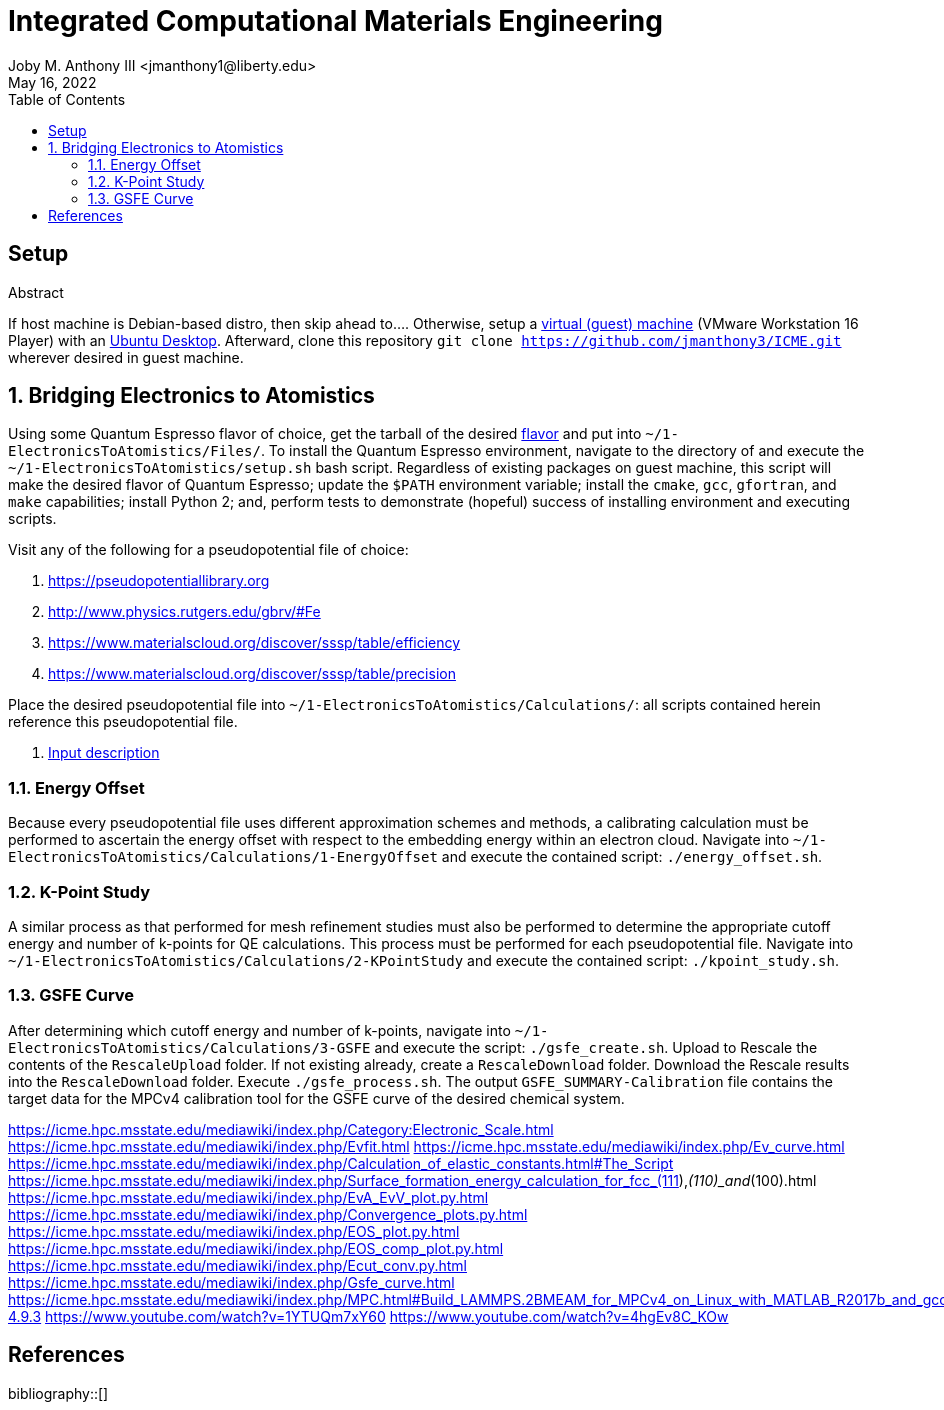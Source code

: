 // document metadata
= Integrated Computational Materials Engineering
Joby M. Anthony III <jmanthony1@liberty.edu>
:affiliation: PhD Student
:document_version: 1.1
:revdate: May 16, 2022
:description: Scripts necessary to bridge certain length scales of Integrated Computational Materials Engineering design process.
// :keywords: 
:imagesdir: {docdir}/README
// :bibtex-file: README.bib
:toc: auto
:xrefstyle: short
:sectnums: |,all|
:chapter-refsig: Chap.
:section-refsig: Sec.
:stem: latexmath
:eqnums: AMS
// :stylesdir: {docdir}
// :stylesheet: asme.css
// :noheader:
// :nofooter:
// :docinfodir: {docdir}
// :docinfo: private
:front-matter: any
:!last-update-label:

// example variable
// :fn-1: footnote:[]

// // Python modules
// <%!
//     from engineering_notation import EngNumber as engr
//     import numpy as np
//     from pint import UnitRegistry as ureg
// %>
// end document metadata





// begin document
[abstract]
.Abstract

// *Keywords:* _{keywords}_



[#sec-setup, {counter:secs}]
== Setup
:!subs:
:!figs:
:!tabs:

If host machine is Debian-based distro, then skip ahead to....
Otherwise, setup a https://www.vmware.com/products/workstation-player/workstation-player-evaluation.html[virtual (guest) machine] (VMware Workstation 16 Player) with an https://ubuntu.com/download/desktop[Ubuntu Desktop].
Afterward, clone this repository `git clone https://github.com/jmanthony3/ICME.git` wherever desired in guest machine.



[#sec-electrons_to_atoms, {counter:secs}]
== Bridging Electronics to Atomistics
:!subs:
:!figs:
:!tabs:

Using some Quantum Espresso flavor of choice, get the tarball of the desired https://github.com/QEF/q-e/releases[flavor] and put into `~/1-ElectronicsToAtomistics/Files/`.
To install the Quantum Espresso environment, navigate to the directory of and execute the `~/1-ElectronicsToAtomistics/setup.sh` bash script.
Regardless of existing packages on guest machine, this script will make the desired flavor of Quantum Espresso; update the `$PATH` environment variable; install the `cmake`, `gcc`, `gfortran`, and `make` capabilities; install Python 2; and, perform tests to demonstrate (hopeful) success of installing environment and executing scripts.

Visit any of the following for a pseudopotential file of choice:

. https://pseudopotentiallibrary.org
. http://www.physics.rutgers.edu/gbrv/#Fe
. https://www.materialscloud.org/discover/sssp/table/efficiency
. https://www.materialscloud.org/discover/sssp/table/precision

Place the desired pseudopotential file into `~/1-ElectronicsToAtomistics/Calculations/`: all scripts contained herein reference this pseudopotential file.

. https://www.quantum-espresso.org/Doc/INPUT_PW.html#idm200[Input description]
// . https://icme.hpc.msstate.edu/mediawiki/index.php/EvA_EvV_plot.py.html[`EvA_EvV_plot.py`]
// . https://icme.hpc.msstate.edu/mediawiki/index.php/Convergence_plots.py.html[`Convergence_plots.py`]
// . https://icme.hpc.msstate.edu/mediawiki/index.php/EOS_plot.py.html[`EOS_plot.py`]
// . https://icme.hpc.msstate.edu/mediawiki/index.php/EOS_comp_plot.py.html[`EOS_comp_plot.py`]
// . https://icme.hpc.msstate.edu/mediawiki/index.php/Ecut_conv.py.html[`Ecut_conv.py`]


[#sec-electrons-energy_offset, {counter:subs}]
=== Energy Offset
Because every pseudopotential file uses different approximation schemes and methods, a calibrating calculation must be performed to ascertain the energy offset with respect to the embedding energy within an electron cloud.
Navigate into `~/1-ElectronicsToAtomistics/Calculations/1-EnergyOffset` and execute the contained script: `./energy_offset.sh`.


[#sec-electrons-kpoints, {counter:subs}]
=== K-Point Study
A similar process as that performed for mesh refinement studies must also be performed to determine the appropriate cutoff energy and number of k-points for QE calculations.
This process must be performed for each pseudopotential file.
Navigate into `~/1-ElectronicsToAtomistics/Calculations/2-KPointStudy` and execute the contained script: `./kpoint_study.sh`.


[#sec-electrons-gsfe, {counter:subs}]
=== GSFE Curve
After determining which cutoff energy and number of k-points, navigate into `~/1-ElectronicsToAtomistics/Calculations/3-GSFE` and execute the script: `./gsfe_create.sh`.
Upload to Rescale the contents of the `RescaleUpload` folder.
If not existing already, create a `RescaleDownload` folder.
Download the Rescale results into the `RescaleDownload` folder.
Execute `./gsfe_process.sh`.
The output `GSFE_SUMMARY-Calibration` file contains the target data for the MPCv4 calibration tool for the GSFE curve of the desired chemical system.

https://icme.hpc.msstate.edu/mediawiki/index.php/Category:Electronic_Scale.html
https://icme.hpc.msstate.edu/mediawiki/index.php/Evfit.html
https://icme.hpc.msstate.edu/mediawiki/index.php/Ev_curve.html
https://icme.hpc.msstate.edu/mediawiki/index.php/Calculation_of_elastic_constants.html#The_Script
https://icme.hpc.msstate.edu/mediawiki/index.php/Surface_formation_energy_calculation_for_fcc_(111),_(110)_and_(100).html
https://icme.hpc.msstate.edu/mediawiki/index.php/EvA_EvV_plot.py.html
https://icme.hpc.msstate.edu/mediawiki/index.php/Convergence_plots.py.html
https://icme.hpc.msstate.edu/mediawiki/index.php/EOS_plot.py.html
https://icme.hpc.msstate.edu/mediawiki/index.php/EOS_comp_plot.py.html
https://icme.hpc.msstate.edu/mediawiki/index.php/Ecut_conv.py.html
https://icme.hpc.msstate.edu/mediawiki/index.php/Gsfe_curve.html
https://icme.hpc.msstate.edu/mediawiki/index.php/MPC.html#Build_LAMMPS.2BMEAM_for_MPCv4_on_Linux_with_MATLAB_R2017b_and_gcc-4.9.3
https://www.youtube.com/watch?v=1YTUQm7xY60
https://www.youtube.com/watch?v=4hgEv8C_KOw



// [appendix#sec-appendix-Figures]
// == Figures



[bibliography]
== References
bibliography::[]
// end document





// that's all folks 